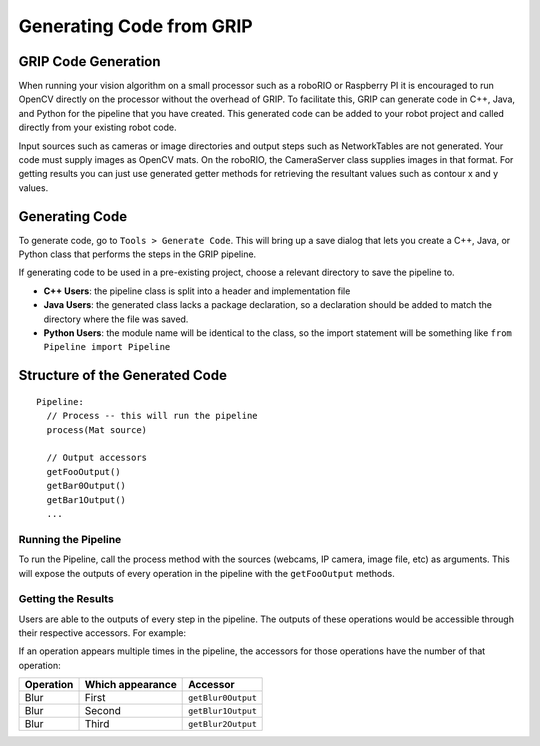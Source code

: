Generating Code from GRIP
=========================
GRIP Code Generation
--------------------
When running your vision algorithm on a small processor such as a roboRIO or Raspberry PI it is encouraged to run OpenCV directly
on the processor without the overhead of GRIP. To facilitate this, GRIP can generate code in C++, Java, and Python for the pipeline
that you have created. This generated code can be added to your robot project and called directly from your existing robot code.

Input sources such as cameras or image directories and output steps such as NetworkTables are not generated. Your code must supply
images as OpenCV mats. On the roboRIO, the CameraServer class supplies images in that format. For getting results you can just use
generated getter methods for retrieving the resultant values such as contour x and y values.

Generating Code
---------------
To generate code, go to ``Tools > Generate Code``. This will bring up a save dialog that lets you create a C++, Java, or Python
class that performs the steps in the GRIP pipeline.

.. image::images/generating-code-from-grip/generating-code.png

If generating code to be used in a pre-existing project, choose a relevant directory to save the pipeline to.

-   **C++ Users**: the pipeline class is split into a header and implementation file
-   **Java Users**: the generated class lacks a package declaration, so a declaration should be added to match the directory where
    the file was saved.
-   **Python Users**: the module name will be identical to the class, so the import statement will be something like ``from Pipeline
    import Pipeline``

Structure of the Generated Code
-------------------------------
::

    Pipeline:
      // Process -- this will run the pipeline
      process(Mat source)

      // Output accessors
      getFooOutput()
      getBar0Output()
      getBar1Output()
      ...

Running the Pipeline
^^^^^^^^^^^^^^^^^^^^
To run the Pipeline, call the process method with the sources (webcams, IP camera, image file, etc) as arguments. This will
expose the outputs of every operation in the pipeline with the ``getFooOutput`` methods.

Getting the Results
^^^^^^^^^^^^^^^^^^^
Users are able to the outputs of every step in the pipeline. The outputs of these operations would be accessible through
their respective accessors.  For example:

=============== =========================== =========================
Operation       Java/C++ getter             Python variable
=============== =========================== =========================
RGB Threshold   ``getRgbThresholdOutput``   ``rgb_threshold_output``
Blur            ``getBlurOutput``           ``blur_output``
CV Erode        ``getCvErodeOutput``        ``mcv_erode_output``
Find Contours   ``getFindContoursOutput``   ``find_contours_output``
Filter Contours ``getFilterContoursOutput`` ``filter_contours_output``
=============== =========================== ==========================

If an operation appears multiple times in the pipeline, the accessors for those operations have the number of that operation:

========= ================ ==================
Operation Which appearance  Accessor
========= ================ ==================
Blur      First            ``getBlur0Output``
Blur      Second           ``getBlur1Output``
Blur      Third            ``getBlur2Output``
========= ================ ==================

